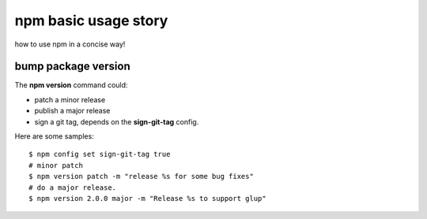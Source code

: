 npm basic usage story
=====================

how to use npm in a concise way!

bump package version
--------------------

The **npm version** command could:

- patch a minor release
- publish a major release
- sign a git tag, depends on the **sign-git-tag** config.

Here are some samples::

  $ npm config set sign-git-tag true
  # minor patch
  $ npm version patch -m "release %s for some bug fixes"
  # do a major release.
  $ npm version 2.0.0 major -m "Release %s to support glup"

